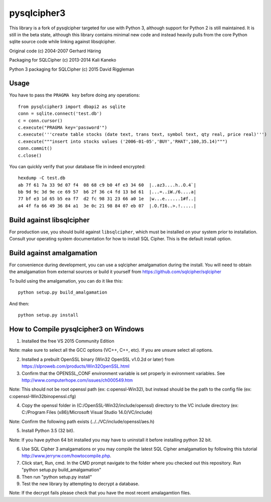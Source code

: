 pysqlcipher3
============

This library is a fork of pysqlcipher targeted for use with Python 3, 
although support for Python 2 is still maintained. It is still in the 
beta state, although this library contains minimal new code and 
instead heavily pulls from the core Python sqlite source code while 
linking against libsqlcipher.


Original code (c) 2004-2007 Gerhard Häring

Packaging for SQLCipher (c) 2013-2014 Kali Kaneko

Python 3 packaging for SQLCipher (c) 2015 David Riggleman

Usage
-----
You have to pass the ``PRAGMA key`` before doing any operations::

  from pysqlcipher3 import dbapi2 as sqlite
  conn = sqlite.connect('test.db')
  c = conn.cursor()
  c.execute("PRAGMA key='password'")
  c.execute('''create table stocks (date text, trans text, symbol text, qty real, price real)''')
  c.execute("""insert into stocks values ('2006-01-05','BUY','RHAT',100,35.14)""")
  conn.commit()
  c.close()

You can quickly verify that your database file in indeed encrypted::

  hexdump -C test.db                                                                                                        
  ab 7f 61 7a 33 9d 07 f4  08 68 c9 b0 4f e3 34 60  |..az3....h..O.4`|
  bb 9d 9c 3d 9e ce 69 57  b6 2f 36 c4 fd 13 bd 61  |...=..iW./6....a|
  77 bf e3 1d 65 b5 ea f7  d2 fc 98 31 23 66 a0 1e  |w...e......1#f..|
  a4 4f fa 66 49 36 84 a1  3e 0c 21 98 84 07 eb 07  |.O.fI6..>.!.....|

Build against libsqlcipher
--------------------------
For production use, you should build against ``libsqlcipher``, which must
be installed on your system prior to installation. Consult your operating
system documentation for how to install SQL Cipher. This is the
default install option.

Build against amalgamation
--------------------------
For convenience during development, you can use a sqlcipher amalgamation
during the install. You will need to obtain the amalgamation from external
sources or build it yourself from https://github.com/sqlcipher/sqlcipher

To build using the amalgamation, you can do it like this::

  python setup.py build_amalgamation

And then::

  python setup.py install
  
How to Compile pysqlcipher3 on Windows 
--------------------------------------

1) Installed the free VS 2015 Community Edition 

Note: make sure to select all the GCC options (VC++, C++, etc). If you are unsure select all options.

2) Installed a prebuilt OpenSSL binary (Win32 OpenSSL v1.0.2d or later) from https://slproweb.com/products/Win32OpenSSL.html


3) Confirm that the OPENSSL_CONF environment variable is set properly in evironment variables. See http://www.computerhope.com/issues/ch000549.htm

Note: This should not be root openssl path (ex: c:\openssl-Win32), but instead should be the path to the config file (ex: c:\openssl-Win32\bin\openssl.cfg)


4) Copy the openssl folder in (C:/OpenSSL-Win32/include/openssl) directory to the VC include directory (ex: C:/Program Files (x86)/Microsoft Visual Studio 14.0/VC/include)

Note: Confirm the following path exists (../../VC/include/openssl/aes.h)

5) Install Python 3.5 (32 bit). 

Note: If you have python 64 bit installed you may have to uninstall it before installing python 32 bit.

6) Use SQL Cipher 3 amalgamations or you may compile the latest SQL Cipher amalgamation by following this tutorial http://www.jerryrw.com/howtocompile.php. 

7) Click start, Run, cmd. In the CMD prompt navigate to the folder where you checked out this repository. Run "python setup.py build_amalgamation"

8) Then run "python setup.py install"

9) Test the new library by attempting to decrypt a database.

Note: If the decrypt fails please check that you have the most recent amalagamtion files.
